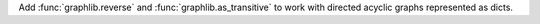 Add :func:`graphlib.reverse` and :func:`graphlib.as_transitive` to work with
directed acyclic graphs represented as dicts.
